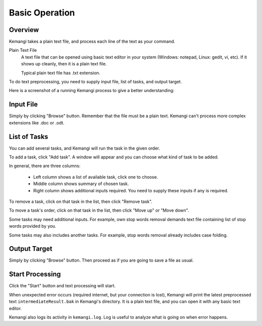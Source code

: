 Basic Operation
===============

Overview
--------

Kemangi takes a plain text file, and process each line of the text as your command.

Plain Text File
  A text file that can be opened using basic text editor in your system (Windows: notepad, Linux: gedit, vi, etc).
  If it shows up cleanly, then it is a plain text file.

  Typical plain text file has .txt extension.

To do text preprocessing, you need to supply input file, list of tasks, and output target.

Here is a screenshot of a running Kemangi process to give a better understanding:

..  image:: assets/running-kemangi.png
    :scale: 75 %
    :align: center

Input File
----------

Simply by clicking "Browse" button.
Remember that the file must be a plain text. Kemangi can't process more complex extensions like .doc or .odt.

List of Tasks
-------------

You can add several tasks, and Kemangi will run the task in the given order.

To add a task, click "Add task". A window will appear and you can choose what kind of task to be added.

..  image:: assets/select-task.png
    :scale: 75 %
    :align: center

In general, there are three columns:

 * Left column shows a list of available task, click one to choose.
 * Middle column shows summary of chosen task.
 * Right column shows additional inputs required. You need to supply these inputs if any is required.

To remove a task, click on that task in the list, then click "Remove task".

To move a task's order, click on that task in the list, then click "Move up" or "Move down".

Some tasks may need additional inputs. For example, own stop words removal demands text file containing list of stop words provided by you.

Some tasks may also includes another tasks. For example, stop words removal already includes case folding.

Output Target
-------------

Simply by clicking "Browse" button.
Then proceed as if you are going to save a file as usual.

Start Processing
----------------
Click the "Start" button and text processing will start.

When unexpected error occurs (required internet, but your connection is lost), Kemangi will print the latest preprocessed text ``intermediateResult.bak`` in Kemangi's directory.
It is a plain text file, and you can open it with any basic text editor.

Kemangi also logs its activity in ``kemangi.log``. Log is useful to analyze what is going on when error happens.
